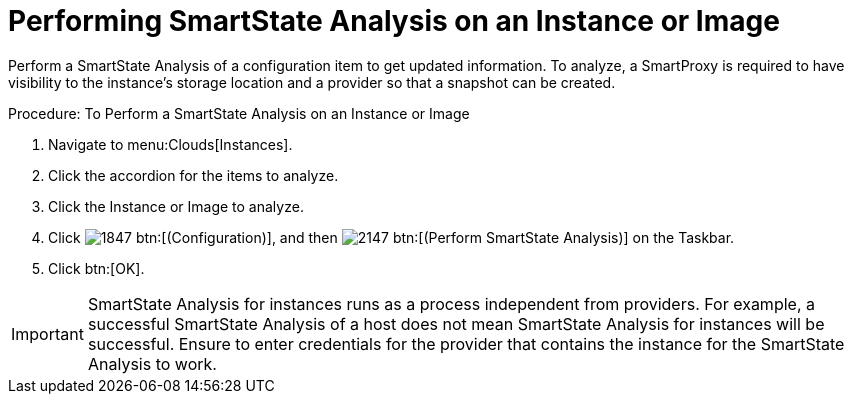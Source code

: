 = Performing SmartState Analysis on an Instance or Image

Perform a SmartState Analysis of a configuration item to get updated information.
To analyze, a SmartProxy is required to have visibility to the instance's storage location and a provider so that a snapshot can be created. 

.Procedure: To Perform a SmartState Analysis on an Instance or Image
. Navigate to menu:Clouds[Instances]. 
. Click the accordion for the items to analyze. 
. Click the [label]#Instance# or [label]#Image# to analyze. 
. Click  image:images/1847.png[] btn:[(Configuration)], and then  image:images/2147.png[] btn:[(Perform SmartState Analysis)] on the Taskbar. 
. Click btn:[OK]. 

IMPORTANT: SmartState Analysis for instances runs as a process independent from providers.
For example, a successful SmartState Analysis of a host does not mean SmartState Analysis for instances will be successful.
Ensure to enter credentials for the provider that contains the instance for the SmartState Analysis to work. 